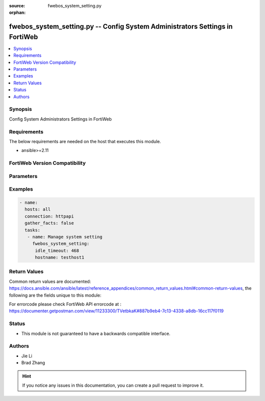 :source: fwebos_system_setting.py

:orphan:

.. fwebos_system_setting.py:

fwebos_system_setting.py -- Config System Administrators Settings in FortiWeb
++++++++++++++++++++++++++++++++++++++++++++++++++++++++++++++++++++++++++++++++++++++++++++++++++++++++++++++++++++++++++++++++++++++++++++++++

.. versionadded:: 1.0.1

.. contents::
   :local:
   :depth: 1


Synopsis
--------
Config System Administrators Settings in FortiWeb


Requirements
------------
The below requirements are needed on the host that executes this module.

- ansible>=2.11


FortiWeb Version Compatibility
------------------------------


.. raw:: html

 <br>
 <table>
 <tr>
 <td></td>
 <td><code class="docutils literal notranslate">v7.0.x </code></td>
 <td><code class="docutils literal notranslate">v7.2.x </code></td>
 <td><code class="docutils literal notranslate">v7.4.x </code></td>
 <td><code class="docutils literal notranslate">v7.6.x </code></td>
 </tr>
 <tr>
 <td>fwebos_system_setting.py</td>
 <td>yes</td>
 <td>yes</td>
 <td>yes</td>
 <td>yes</td>
 </tr>
 </table>
 <p>



Parameters
----------


.. raw:: html


  <ul>
  <li><span class="li-head">body</span> Possible parameters to go in the body for the request <span class="li-required">required: True </li>
        <ul class="ul-self">
              <li><span class="li-head"> hostname </span> The Host Name <span class="li-normal">type:string
                    maxLength:63</span></li>
              <li><span class="li-head"> idle_timeout </span>Type the number of minutes that a web UI connection can be idle before the administrator must log in again. <span class="li-normal">  type:integer
                    maximum:480
                    minimum:1</span></li>
              <li><span class="li-head"> config_sync </span> Enable Config sync then type the TCP port number on which the FortiWeb appliance will listen for configuration synchronization requests from the peer/remote FortiWeb appliance.  <span class="li-normal"> type:string</span></li>
              <li><span class="li-head"> intermediate_ca_group </span>Type the HTTPS Server Intermediate CA Group <span class="li-normal"> type:string</span></li>
              <li><span class="li-head"> http_port </span>Type the TCP port number on which the FortiWeb appliance will listen for HTTP administrative access. <span class="li-normal"> type:integer</span></li>
              <li><span class="li-head"> https_port </span>Type the TCP port number on which the FortiWeb appliance will listen for HTTPS administrative access. <span class="li-normal"> type:integer</span></li>              
              <li><span class="li-head"> https_server_cert </span>Type the certificate that FortiWeb uses for secure connections to its Web UI.<span class="li-normal"> type:integer</span></li>              
              <li><span class="li-head"> sys_global_language </span>Type the language to use when displaying the web UI.<span class="li-normal"> type:integer</span></li>                  
        <li><span class="li-head">mkey</span> If present, objects will be filtered on property with this name  <span class="li-normal"> type:string </span></li><li><span class="li-head">vdom</span> Specify the Virtual Domain(s) from which results are returned or changes are applied to. If this parameter is not provided, the management VDOM will be used. If the admin does not have access to the VDOM, a permission error will be returned. The URL parameter is one of: vdom=root (Single VDOM) vdom=vdom1,vdom2 (Multiple VDOMs) vdom=* (All VDOMs)   <span class="li-normal"> type:array </span></li><li><span class="li-head">clone_mkey</span> Use *clone_mkey* to specify the ID for the new resource to be cloned.  If *clone_mkey* is set, *mkey* must be provided which is cloned from.   <span class="li-normal"> type:string </span></li>
  </ul>

Examples
--------
.. code-block:: yaml+jinja

 - name:
   hosts: all
   connection: httpapi
   gather_facts: false
   tasks:
    - name: Manage system setting
      fwebos_system_setting:
       idle_timeout: 468
       hostname: testhost1

Return Values
-------------
Common return values are documented: https://docs.ansible.com/ansible/latest/reference_appendices/common_return_values.html#common-return-values, the following are the fields unique to this module:

.. raw:: html

    <ul><li><span class="li-return"> 200 </span> : OK: Request returns successful</li>
      <li><span class="li-return"> 400 </span> : Bad Request: Request cannot be processed by the API</li>
      <li><span class="li-return"> 401 </span> : Not Authorized: Request without successful login session</li>
      <li><span class="li-return"> 403 </span> : Forbidden: Request is missing CSRF token or administrator is missing access profile permissions.</li>
      <li><span class="li-return"> 404 </span> : Resource Not Found: Unable to find the specified resource.</li>
      <li><span class="li-return"> 405 </span> : Method Not Allowed: Specified HTTP method is not allowed for this resource. </li>
      <li><span class="li-return"> 413 </span> : Request Entity Too Large: Request cannot be processed due to large entity </li>
      <li><span class="li-return"> 424 </span> : Failed Dependency: Fail dependency can be duplicate resource, missing required parameter, missing required attribute, invalid attribute value</li>
      <li><span class="li-return"> 429 </span> : Access temporarily blocked: Maximum failed authentications reached. The offended source is temporarily blocked for certain amount of time.</li>
      <li><span class="li-return"> 500 </span> : Internal Server Error: Internal error when processing the request </li>
      
    </ul>

For errorcode please check FortiWeb API errorcode at : https://documenter.getpostman.com/view/11233300/TVetbkaK#887b9eb4-7c13-4338-a8db-16cc117f0119

Status
------

- This module is not guaranteed to have a backwards compatible interface.


Authors
-------

- Jie Li
- Brad Zhang

.. hint::
	If you notice any issues in this documentation, you can create a pull request to improve it.